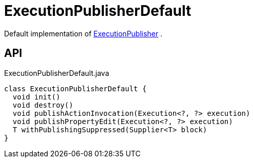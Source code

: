 = ExecutionPublisherDefault
:Notice: Licensed to the Apache Software Foundation (ASF) under one or more contributor license agreements. See the NOTICE file distributed with this work for additional information regarding copyright ownership. The ASF licenses this file to you under the Apache License, Version 2.0 (the "License"); you may not use this file except in compliance with the License. You may obtain a copy of the License at. http://www.apache.org/licenses/LICENSE-2.0 . Unless required by applicable law or agreed to in writing, software distributed under the License is distributed on an "AS IS" BASIS, WITHOUT WARRANTIES OR  CONDITIONS OF ANY KIND, either express or implied. See the License for the specific language governing permissions and limitations under the License.

Default implementation of xref:refguide:core:index/metamodel/services/publishing/ExecutionPublisher.adoc[ExecutionPublisher] .

== API

[source,java]
.ExecutionPublisherDefault.java
----
class ExecutionPublisherDefault {
  void init()
  void destroy()
  void publishActionInvocation(Execution<?, ?> execution)
  void publishPropertyEdit(Execution<?, ?> execution)
  T withPublishingSuppressed(Supplier<T> block)
}
----


